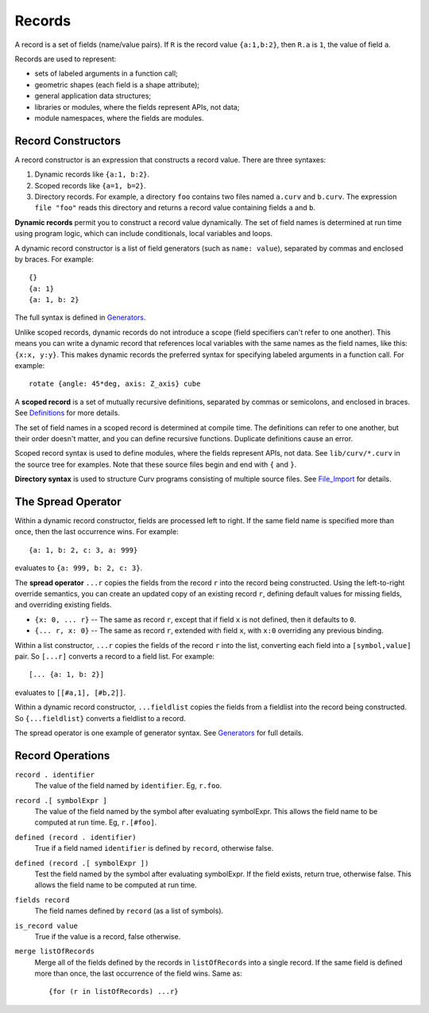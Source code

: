 Records
-------
A record is a set of fields (name/value pairs).
If ``R`` is the record value ``{a:1,b:2}``,
then ``R.a`` is ``1``, the value of field ``a``.

Records are used to represent:

* sets of labeled arguments in a function call;
* geometric shapes (each field is a shape attribute);
* general application data structures;
* libraries or modules, where the fields represent APIs, not data;
* module namespaces, where the fields are modules.

Record Constructors
~~~~~~~~~~~~~~~~~~~
A record constructor is an expression that constructs a record value.
There are three syntaxes:

1. Dynamic records like ``{a:1, b:2}``.
2. Scoped records like ``{a=1, b=2}``.
3. Directory records. For example, a directory ``foo`` contains two files
   named ``a.curv`` and ``b.curv``. The expression ``file "foo"``
   reads this directory and returns a record value containing
   fields ``a`` and ``b``.

**Dynamic records** permit you to construct a record value dynamically.
The set of field names is determined at run time using program logic, which
can include conditionals, local variables and loops.

A dynamic record constructor is a list of field generators
(such as ``name: value``), separated by commas and enclosed by braces.
For example::

    {}
    {a: 1}
    {a: 1, b: 2}

The full syntax is defined in `Generators`_.

Unlike scoped records, dynamic records do not introduce a scope
(field specifiers can't refer to one another).
This means you can write a dynamic record that references local variables
with the same names as the field names, like this: ``{x:x, y:y}``.
This makes dynamic records the preferred syntax for specifying labeled
arguments in a function call. For example::

    rotate {angle: 45*deg, axis: Z_axis} cube

A **scoped record** is a set of mutually recursive definitions,
separated by commas or semicolons, and enclosed in braces.
See `Definitions`_ for more details.

The set of field names in a scoped record is determined at compile time.
The definitions can refer to one another, but their order doesn't matter,
and you can define recursive functions. Duplicate definitions cause
an error.

Scoped record syntax is used to define
modules, where the fields represent APIs, not data.
See ``lib/curv/*.curv`` in the source tree for examples.
Note that these source files begin and end with ``{`` and ``}``.

**Directory syntax** is used to structure Curv programs consisting of
multiple source files. See `File_Import`_ for details.

.. _`Generators`: Generators.rst
.. _`Definitions`: Blocks.rst
.. _`File_Import`: File_Import.rst

The Spread Operator
~~~~~~~~~~~~~~~~~~~
Within a dynamic record constructor, fields are processed left to right.
If the same field name is specified more than once, then the last occurrence
wins. For example::

    {a: 1, b: 2, c: 3, a: 999}

evaluates to ``{a: 999, b: 2, c: 3}``.

The **spread operator** ``...r`` copies the fields from the record ``r``
into the record being constructed. Using the left-to-right override
semantics, you can create an updated copy of an existing record ``r``,
defining default values for missing fields, and overriding existing fields.

* ``{x: 0, ... r}`` -- The same as record ``r``, except that if field ``x`` is
  not defined, then it defaults to ``0``.
* ``{... r, x: 0}`` -- The same as record ``r``, extended with field ``x``,
  with ``x:0`` overriding any previous binding.

Within a list constructor, ``...r`` copies the fields of the record ``r``
into the list, converting each field into a ``[symbol,value]`` pair.
So ``[...r]`` converts a record to a field list. For example::

    [... {a: 1, b: 2}]

evaluates to ``[[#a,1], [#b,2]]``.

Within a dynamic record constructor, ``...fieldlist`` copies the fields
from a fieldlist into the record being constructed.
So ``{...fieldlist}`` converts a fieldlist to a record.

The spread operator is one example of generator syntax.
See `Generators`_ for full details.

Record Operations
~~~~~~~~~~~~~~~~~
``record . identifier``
  The value of the field named by ``identifier``.
  Eg, ``r.foo``.

``record .[ symbolExpr ]``
  The value of the field named by the symbol after evaluating symbolExpr.
  This allows the field name to be computed at run time.
  Eg, ``r.[#foo]``.

``defined (record . identifier)``
  True if a field named ``identifier`` is defined by ``record``, otherwise false.

``defined (record .[ symbolExpr ])``
  Test the field named by the symbol after evaluating symbolExpr.
  If the field exists, return true, otherwise false.
  This allows the field name to be computed at run time.

``fields record``
  The field names defined by ``record`` (as a list of symbols).

``is_record value``
  True if the value is a record, false otherwise.

``merge listOfRecords``
  Merge all of the fields defined by the records in ``listOfRecords``
  into a single record. If the same field is defined more than once,
  the last occurrence of the field wins.
  Same as::

    {for (r in listOfRecords) ...r}
